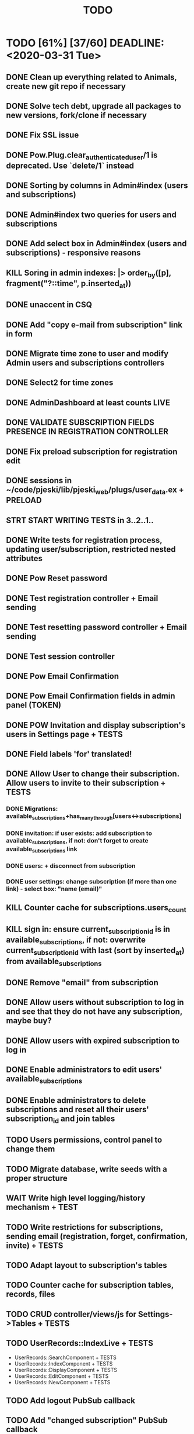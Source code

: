 #+TITLE: TODO

* TODO [61%] [37/60] DEADLINE: <2020-03-31 Tue>
** DONE Clean up everything related to Animals, create new git repo if necessary
** DONE Solve tech debt, upgrade all packages to new versions, fork/clone if necessary
** DONE Fix SSL issue
** DONE Pow.Plug.clear_authenticated_user/1 is deprecated. Use `delete/1` instead
** DONE Sorting by columns in Admin#index (users and subscriptions)
** DONE Admin#index two queries for users and subscriptions
** DONE Add select box in Admin#index (users and subscriptions) - responsive reasons
** KILL Soring in admin indexes: |> order_by([p], fragment("?::time", p.inserted_at))
** DONE unaccent in CSQ
** DONE Add "copy e-mail from subscription" link in form
** DONE Migrate time zone to user and modify Admin users and subscriptions controllers
** DONE Select2 for time zones
** DONE AdminDashboard at least counts LIVE
** DONE VALIDATE SUBSCRIPTION FIELDS PRESENCE IN REGISTRATION CONTROLLER
** DONE Fix preload subscription for registration edit
** DONE sessions in ~/code/pjeski/lib/pjeski_web/plugs/user_data.ex + PRELOAD
** STRT START WRITING TESTS in 3..2..1..
** DONE Write tests for registration process, updating user/subscription, restricted nested attributes
** DONE Pow Reset password
** DONE Test registration controller + Email sending
** DONE Test resetting password controller + Email sending
** DONE Test session controller
** DONE Pow Email Confirmation
** DONE Pow Email Confirmation fields in admin panel (TOKEN)
** DONE POW Invitation and display subscription's users in Settings page + TESTS
** DONE Field labels 'for' translated!
** DONE Allow User to change their subscription. Allow users to invite to their subscription + TESTS
*** DONE Migrations: available_subscriptions+has_many_through[users<->subscriptions]
*** DONE invitation: if user exists: add subscription to available_subscriptions, if not: don't forget to create available_subscriptions link
*** DONE users: + disconnect from subscription
*** DONE user settings: change subscription (if more than one link) - select box: "name (email)"
** KILL Counter cache for subscriptions.users_count
** KILL sign in: ensure current_subscription_id is in available_subscriptions, if not: overwrite current_subscription_id with last (sort by inserted_at) from available_subscriptions
** DONE Remove "email" from subscription
** DONE Allow users without subscription to log in and see that they do not have any subscription, maybe buy?
** DONE Allow users with expired subscription to log in
** DONE Enable administrators to edit users' available_subscriptions
** DONE Enable administrators to delete subscriptions and reset all their users' subscription_id and join tables
** TODO Users permissions, control panel to change them
** TODO Migrate database, write seeds with a proper structure
** WAIT Write high level logging/history mechanism + TEST
** TODO Write restrictions for subscriptions, sending email (registration, forget, confirmation, invite) + TESTS
** TODO Adapt layout to subscription's tables
** TODO Counter cache for subscription tables, records, files
** TODO CRUD controller/views/js for Settings->Tables + TESTS
** TODO UserRecords::IndexLive + TESTS
- UserRecords::SearchComponent + TESTS
- UserRecords::IndexComponent + TESTS
- UserRecords::DisplayComponent + TESTS
- UserRecords::EditComponent + TESTS
- UserRecords::NewComponent + TESTS
** TODO Add logout PubSub callback
** TODO Add "changed subscription" PubSub callback
** TODO write Select2 abstraction for Live components: https://www.poeticoding.com/phoenix-liveview-javascript-hooks-and-select2/
** TODO use jaro_distance to colorize fields
** TODO UserRecords::ShowLive + TESTS
** TODO "Notes" markdown everywhere
** TODO Ensure "non-admin" controllers errors
** TODO Add caching for records, Dashboards
** TODO Add "failed login attempts" to user: https://elixirforum.com/t/how-to-increment-database-table-column/15457/2
** TODO Pow v1.0.19 signed tokens (maybe this will help:) https://hexdocs.pm/pow/README.html#authorization-plug
** TODO Add "Enterprise" to the database and allow certain users to switch subscriptions
** TODO Upload files, sharing (both just file and entire record) + TESTS
** TODO Deploy using Ansible: https://www.cogini.com/blog/deploying-elixir-apps-with-ansible/
** TODO Use Docker: https://docs.ansible.com/ansible/latest/scenario_guides/guide_docker.html
